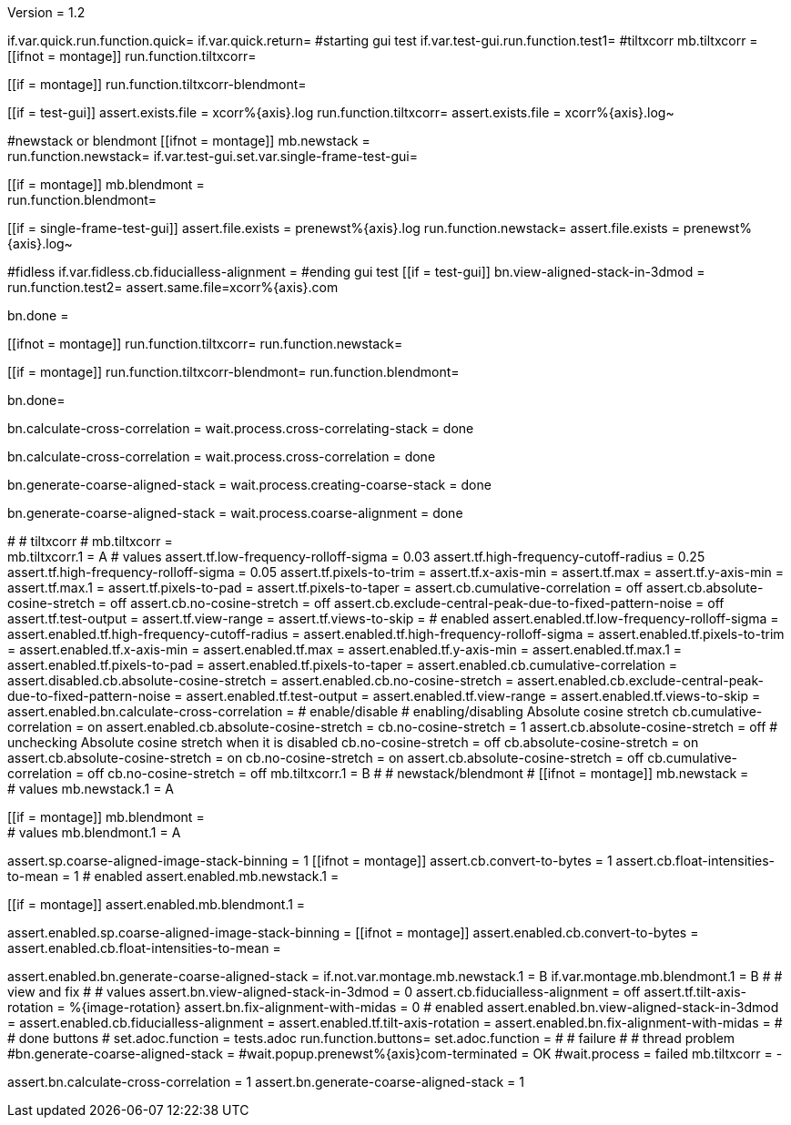 Version = 1.2

[function = main]
if.var.quick.run.function.quick=
if.var.quick.return=
#starting gui test
if.var.test-gui.run.function.test1=
#tiltxcorr
mb.tiltxcorr = +
[[ifnot = montage]]
  run.function.tiltxcorr=
[[]]
[[if = montage]]
  run.function.tiltxcorr-blendmont=
[[]]
[[if = test-gui]]
assert.exists.file = xcorr%{axis}.log
run.function.tiltxcorr=
assert.exists.file = xcorr%{axis}.log~
[[]]
#newstack or blendmont
[[ifnot = montage]]
	mb.newstack = +
	run.function.newstack=
	if.var.test-gui.set.var.single-frame-test-gui=
[[]]
[[if = montage]]
	mb.blendmont = +
	run.function.blendmont=
[[]]
[[if = single-frame-test-gui]]
	assert.file.exists = prenewst%{axis}.log
	run.function.newstack=
	assert.file.exists = prenewst%{axis}.log~
[[]]
#fidless
if.var.fidless.cb.fiducialless-alignment = 
#ending gui test
[[if = test-gui]]
bn.view-aligned-stack-in-3dmod = 
run.function.test2=
assert.same.file=xcorr%{axis}.com
[[]]
bn.done =


[function = quick]
[[ifnot = montage]]
  run.function.tiltxcorr=
  run.function.newstack=
[[]]
[[if = montage]]
  run.function.tiltxcorr-blendmont=
  run.function.blendmont=
[[]]
bn.done=


[function = tiltxcorr]
bn.calculate-cross-correlation =
wait.process.cross-correlating-stack = done

[function = tiltxcorr-blendmont]
bn.calculate-cross-correlation =
wait.process.cross-correlation = done

[function = newstack]
bn.generate-coarse-aligned-stack =
wait.process.creating-coarse-stack = done

[function = blendmont]
bn.generate-coarse-aligned-stack =
wait.process.coarse-alignment = done

[function = test1]
#
# tiltxcorr
#
mb.tiltxcorr = +
mb.tiltxcorr.1 = A
# values
assert.tf.low-frequency-rolloff-sigma = 0.03
assert.tf.high-frequency-cutoff-radius = 0.25
assert.tf.high-frequency-rolloff-sigma = 0.05
assert.tf.pixels-to-trim =
assert.tf.x-axis-min =
assert.tf.max =
assert.tf.y-axis-min =
assert.tf.max.1 =
assert.tf.pixels-to-pad =
assert.tf.pixels-to-taper =
assert.cb.cumulative-correlation = off
assert.cb.absolute-cosine-stretch = off
assert.cb.no-cosine-stretch = off
assert.cb.exclude-central-peak-due-to-fixed-pattern-noise = off
assert.tf.test-output =
assert.tf.view-range =
assert.tf.views-to-skip =
# enabled
assert.enabled.tf.low-frequency-rolloff-sigma = 
assert.enabled.tf.high-frequency-cutoff-radius =
assert.enabled.tf.high-frequency-rolloff-sigma = 
assert.enabled.tf.pixels-to-trim = 
assert.enabled.tf.x-axis-min = 
assert.enabled.tf.max = 
assert.enabled.tf.y-axis-min = 
assert.enabled.tf.max.1 = 
assert.enabled.tf.pixels-to-pad = 
assert.enabled.tf.pixels-to-taper = 
assert.enabled.cb.cumulative-correlation = 
assert.disabled.cb.absolute-cosine-stretch =
assert.enabled.cb.no-cosine-stretch = 
assert.enabled.cb.exclude-central-peak-due-to-fixed-pattern-noise =
assert.enabled.tf.test-output =
assert.enabled.tf.view-range =
assert.enabled.tf.views-to-skip =
assert.enabled.bn.calculate-cross-correlation = 
# enable/disable
#   enabling/disabling Absolute cosine stretch
cb.cumulative-correlation = on
assert.enabled.cb.absolute-cosine-stretch = 
cb.no-cosine-stretch = 1
assert.cb.absolute-cosine-stretch = off
#   unchecking Absolute cosine stretch when it is disabled
cb.no-cosine-stretch = off
cb.absolute-cosine-stretch = on
assert.cb.absolute-cosine-stretch = on
cb.no-cosine-stretch = on
assert.cb.absolute-cosine-stretch = off
cb.cumulative-correlation = off
cb.no-cosine-stretch = off
mb.tiltxcorr.1 = B
#
# newstack/blendmont
#
[[ifnot = montage]]
	mb.newstack = +
	# values
	mb.newstack.1 = A
[[]]
[[if = montage]]
	mb.blendmont = +
	# values
	mb.blendmont.1 = A
[[]]
assert.sp.coarse-aligned-image-stack-binning = 1
[[ifnot = montage]]
	assert.cb.convert-to-bytes = 1
	assert.cb.float-intensities-to-mean = 1
	# enabled
	assert.enabled.mb.newstack.1 = 
[[]]
[[if = montage]]
	assert.enabled.mb.blendmont.1 = 
[[]]
assert.enabled.sp.coarse-aligned-image-stack-binning = 
[[ifnot = montage]]
	assert.enabled.cb.convert-to-bytes = 
	assert.enabled.cb.float-intensities-to-mean = 
[[]]
assert.enabled.bn.generate-coarse-aligned-stack = 
if.not.var.montage.mb.newstack.1 = B
if.var.montage.mb.blendmont.1 = B
#
# view and fix
#
# values
assert.bn.view-aligned-stack-in-3dmod = 0
assert.cb.fiducialless-alignment = off
assert.tf.tilt-axis-rotation = %{image-rotation}
assert.bn.fix-alignment-with-midas = 0
# enabled
assert.enabled.bn.view-aligned-stack-in-3dmod =
assert.enabled.cb.fiducialless-alignment =
assert.enabled.tf.tilt-axis-rotation = 
assert.enabled.bn.fix-alignment-with-midas =
#
# done buttons
#
set.adoc.function = tests.adoc
run.function.buttons=
set.adoc.function = 
#
# failure
#
# thread problem
#bn.generate-coarse-aligned-stack =
#wait.popup.prenewst%{axis}com-terminated = OK
#wait.process = failed
mb.tiltxcorr = -

[function = test2]
assert.bn.calculate-cross-correlation = 1
assert.bn.generate-coarse-aligned-stack = 1
